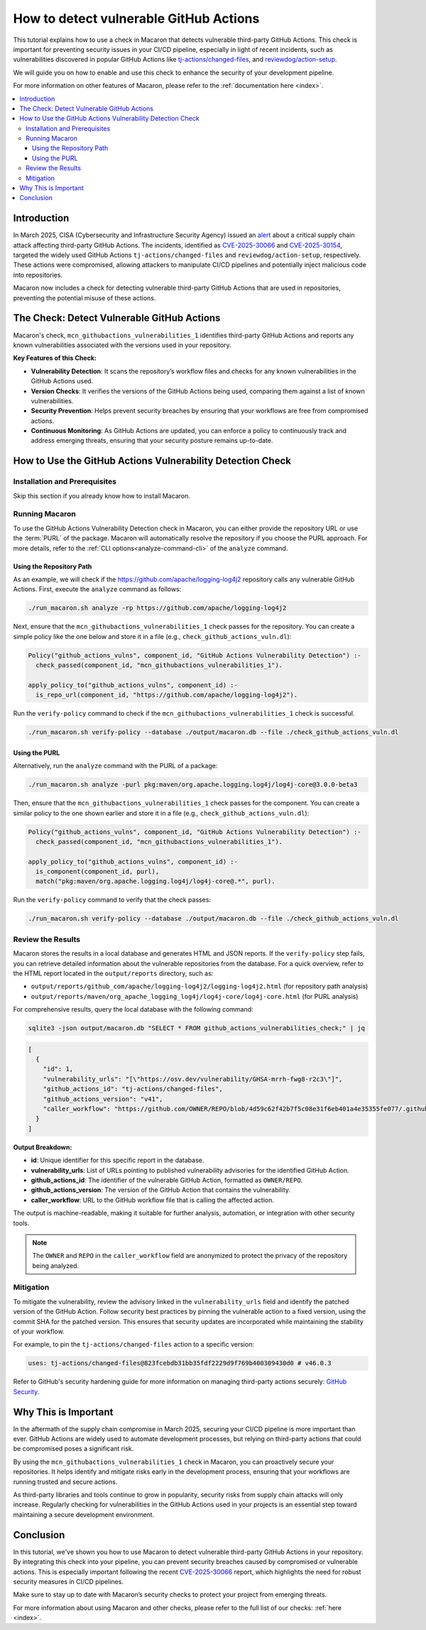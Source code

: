 .. Copyright (c) 2025 - 2025, Oracle and/or its affiliates. All rights reserved.
.. Licensed under the Universal Permissive License v 1.0 as shown at https://oss.oracle.com/licenses/upl/.

.. _detect-vuln-gh-actions:

=======================================
How to detect vulnerable GitHub Actions
=======================================

This tutorial explains how to use a check in Macaron that detects vulnerable third-party GitHub Actions. This check is important for preventing security issues in your CI/CD pipeline, especially in light of recent incidents, such as vulnerabilities discovered in popular GitHub Actions like `tj-actions/changed-files <https://www.cve.org/CVERecord?id=CVE-2025-30066>`_, and `reviewdog/action-setup <https://www.cve.org/CVERecord?id=CVE-2025-30154>`_.

We will guide you on how to enable and use this check to enhance the security of your development pipeline.

For more information on other features of Macaron, please refer to the :ref:`documentation here <index>`.

.. contents:: :local:

------------
Introduction
------------

In March 2025, CISA (Cybersecurity and Infrastructure Security Agency) issued an `alert <https://www.cisa.gov/news-events/alerts/2025/03/18/supply-chain-compromise-third-party-github-action-cve-2025-30066>`_ about a critical supply chain attack affecting third-party GitHub Actions. The incidents, identified as `CVE-2025-30066 <https://www.cve.org/CVERecord?id=CVE-2025-30066>`_ and `CVE-2025-30154 <https://www.cve.org/CVERecord?id=CVE-2025-30154>`_, targeted the widely used GitHub Actions ``tj-actions/changed-files`` and ``reviewdog/action-setup``, respectively. These actions were compromised, allowing attackers to manipulate CI/CD pipelines and potentially inject malicious code into repositories.

Macaron now includes a check for detecting vulnerable third-party GitHub Actions that are used in repositories, preventing the potential misuse of these actions.

-------------------------------------------
The Check: Detect Vulnerable GitHub Actions
-------------------------------------------

Macaron's check, ``mcn_githubactions_vulnerabilities_1`` identifies third-party GitHub Actions and reports any known vulnerabilities associated with the versions used in your repository.


**Key Features of this Check:**

- **Vulnerability Detection**: It scans the repository’s workflow files and checks for any known vulnerabilities in the GitHub Actions used.
- **Version Checks**: It verifies the versions of the GitHub Actions being used, comparing them against a list of known vulnerabilities.
- **Security Prevention**: Helps prevent security breaches by ensuring that your workflows are free from compromised actions.
- **Continuous Monitoring**: As GitHub Actions are updated, you can enforce a policy to continuously track and address emerging threats, ensuring that your security posture remains up-to-date.

-----------------------------------------------------------
How to Use the GitHub Actions Vulnerability Detection Check
-----------------------------------------------------------

******************************
Installation and Prerequisites
******************************

Skip this section if you already know how to install Macaron.

.. toggle::

    Please follow the instructions :ref:`here <installation-guide>`. In summary, you need:

        * Docker
        * the ``run_macaron.sh``  script to run the Macaron image.
        * sqlite3

    .. note:: At the moment, Docker alternatives (e.g. podman) are not supported.


    You also need to provide Macaron with a GitHub token through the ``GITHUB_TOKEN``  environment variable.

    To obtain a GitHub Token:

    * Go to ``GitHub settings`` → ``Developer Settings`` (at the bottom of the left side pane) → ``Personal Access Tokens`` → ``Fine-grained personal access tokens`` → ``Generate new token``. Give your token a name and an expiry period.
    * Under ``"Repository access"``, choosing ``"Public Repositories (read-only)"`` should be good enough in most cases.

    Now you should be good to run Macaron. For more details, see the documentation :ref:`here <prepare-github-token>`.

***************
Running Macaron
***************

To use the GitHub Actions Vulnerability Detection check in Macaron, you can either provide the repository URL or use the :term:`PURL` of the package. Macaron will automatically resolve the repository if you choose the PURL approach. For more details, refer to the :ref:`CLI options<analyze-command-cli>` of the ``analyze`` command.

+++++++++++++++++++++++++
Using the Repository Path
+++++++++++++++++++++++++

As an example, we will check if the https://github.com/apache/logging-log4j2 repository calls any vulnerable GitHub Actions. First, execute the ``analyze`` command as follows:

.. code-block:: shell

  ./run_macaron.sh analyze -rp https://github.com/apache/logging-log4j2

Next, ensure that the ``mcn_githubactions_vulnerabilities_1`` check passes for the repository. You can create a simple policy like the one below and store it in a file (e.g., ``check_github_actions_vuln.dl``):

.. code-block:: prolog

  Policy("github_actions_vulns", component_id, "GitHub Actions Vulnerability Detection") :-
    check_passed(component_id, "mcn_githubactions_vulnerabilities_1").

  apply_policy_to("github_actions_vulns", component_id) :-
    is_repo_url(component_id, "https://github.com/apache/logging-log4j2").

Run the ``verify-policy`` command to check if the ``mcn_githubactions_vulnerabilities_1`` check is successful.

.. code-block:: shell

  ./run_macaron.sh verify-policy --database ./output/macaron.db --file ./check_github_actions_vuln.dl

++++++++++++++
Using the PURL
++++++++++++++

Alternatively, run the ``analyze`` command with the PURL of a package:

.. code-block:: shell

  ./run_macaron.sh analyze -purl pkg:maven/org.apache.logging.log4j/log4j-core@3.0.0-beta3

Then, ensure that the ``mcn_githubactions_vulnerabilities_1`` check passes for the component. You can create a similar policy to the one shown earlier and store it in a file (e.g., ``check_github_actions_vuln.dl``):

.. code-block:: prolog

  Policy("github_actions_vulns", component_id, "GitHub Actions Vulnerability Detection") :-
    check_passed(component_id, "mcn_githubactions_vulnerabilities_1").

  apply_policy_to("github_actions_vulns", component_id) :-
    is_component(component_id, purl),
    match("pkg:maven/org.apache.logging.log4j/log4j-core@.*", purl).

Run the ``verify-policy`` command to verify that the check passes:

.. code-block:: shell

  ./run_macaron.sh verify-policy --database ./output/macaron.db --file ./check_github_actions_vuln.dl

******************
Review the Results
******************

Macaron stores the results in a local database and generates HTML and JSON reports. If the ``verify-policy`` step fails, you can retrieve detailed information about the vulnerable repositories from the database. For a quick overview, refer to the HTML report located in the ``output/reports`` directory, such as:

- ``output/reports/github_com/apache/logging-log4j2/logging-log4j2.html`` (for repository path analysis)
- ``output/reports/maven/org_apache_logging_log4j/log4j-core/log4j-core.html`` (for PURL analysis)

For comprehensive results, query the local database with the following command:

.. code-block:: shell

  sqlite3 -json output/macaron.db "SELECT * FROM github_actions_vulnerabilities_check;" | jq

.. code-block:: json

  [
    {
      "id": 1,
      "vulnerability_urls": "[\"https://osv.dev/vulnerability/GHSA-mrrh-fwg8-r2c3\"]",
      "github_actions_id": "tj-actions/changed-files",
      "github_actions_version": "v41",
      "caller_workflow": "https://github.com/OWNER/REPO/blob/4d59c62f42b7f5c08e31f6eb401a4e35355fe077/.github/workflows/workflow.yml"
    }
  ]

**Output Breakdown:**

- **id**: Unique identifier for this specific report in the database.
- **vulnerability_urls**: List of URLs pointing to published vulnerability advisories for the identified GitHub Action.
- **github_actions_id**: The identifier of the vulnerable GitHub Action, formatted as ``OWNER/REPO``.
- **github_actions_version**: The version of the GitHub Action that contains the vulnerability.
- **caller_workflow**: URL to the GitHub workflow file that is calling the affected action.

The output is machine-readable, making it suitable for further analysis, automation, or integration with other security tools.

.. note::

  The ``OWNER`` and ``REPO`` in the ``caller_workflow`` field are anonymized to protect the privacy of the repository being analyzed.

**********
Mitigation
**********

To mitigate the vulnerability, review the advisory linked in the ``vulnerability_urls`` field and identify the patched version of the GitHub Action. Follow security best practices by pinning the vulnerable action to a fixed version, using the commit SHA for the patched version. This ensures that security updates are incorporated while maintaining the stability of your workflow.

For example, to pin the ``tj-actions/changed-files`` action to a specific version:

.. code-block:: yaml

  uses: tj-actions/changed-files@823fcebdb31bb35fdf2229d9f769b400309430d0 # v46.0.3

Refer to GitHub's security hardening guide for more information on managing third-party actions securely: `GitHub Security <https://docs.github.com/en/actions/security-for-github-actions/security-guides/security-hardening-for-github-actions#using-third-party-actions>`_.

---------------------
Why This is Important
---------------------

In the aftermath of the supply chain compromise in March 2025, securing your CI/CD pipeline is more important than ever. GitHub Actions are widely used to automate development processes, but relying on third-party actions that could be compromised poses a significant risk.

By using the ``mcn_githubactions_vulnerabilities_1`` check in Macaron, you can proactively secure your repositories. It helps identify and mitigate risks early in the development process, ensuring that your workflows are running trusted and secure actions.

As third-party libraries and tools continue to grow in popularity, security risks from supply chain attacks will only increase. Regularly checking for vulnerabilities in the GitHub Actions used in your projects is an essential step toward maintaining a secure development environment.

----------
Conclusion
----------

In this tutorial, we've shown you how to use Macaron to detect vulnerable third-party GitHub Actions in your repository. By integrating this check into your pipeline, you can prevent security breaches caused by compromised or vulnerable actions. This is especially important following the recent `CVE-2025-30066 <https://www.cve.org/CVERecord?id=CVE-2025-30066>`_ report, which highlights the need for robust security measures in CI/CD pipelines.

Make sure to stay up to date with Macaron’s security checks to protect your project from emerging threats.

For more information about using Macaron and other checks, please refer to the full list of our checks: :ref:`here <index>`.
